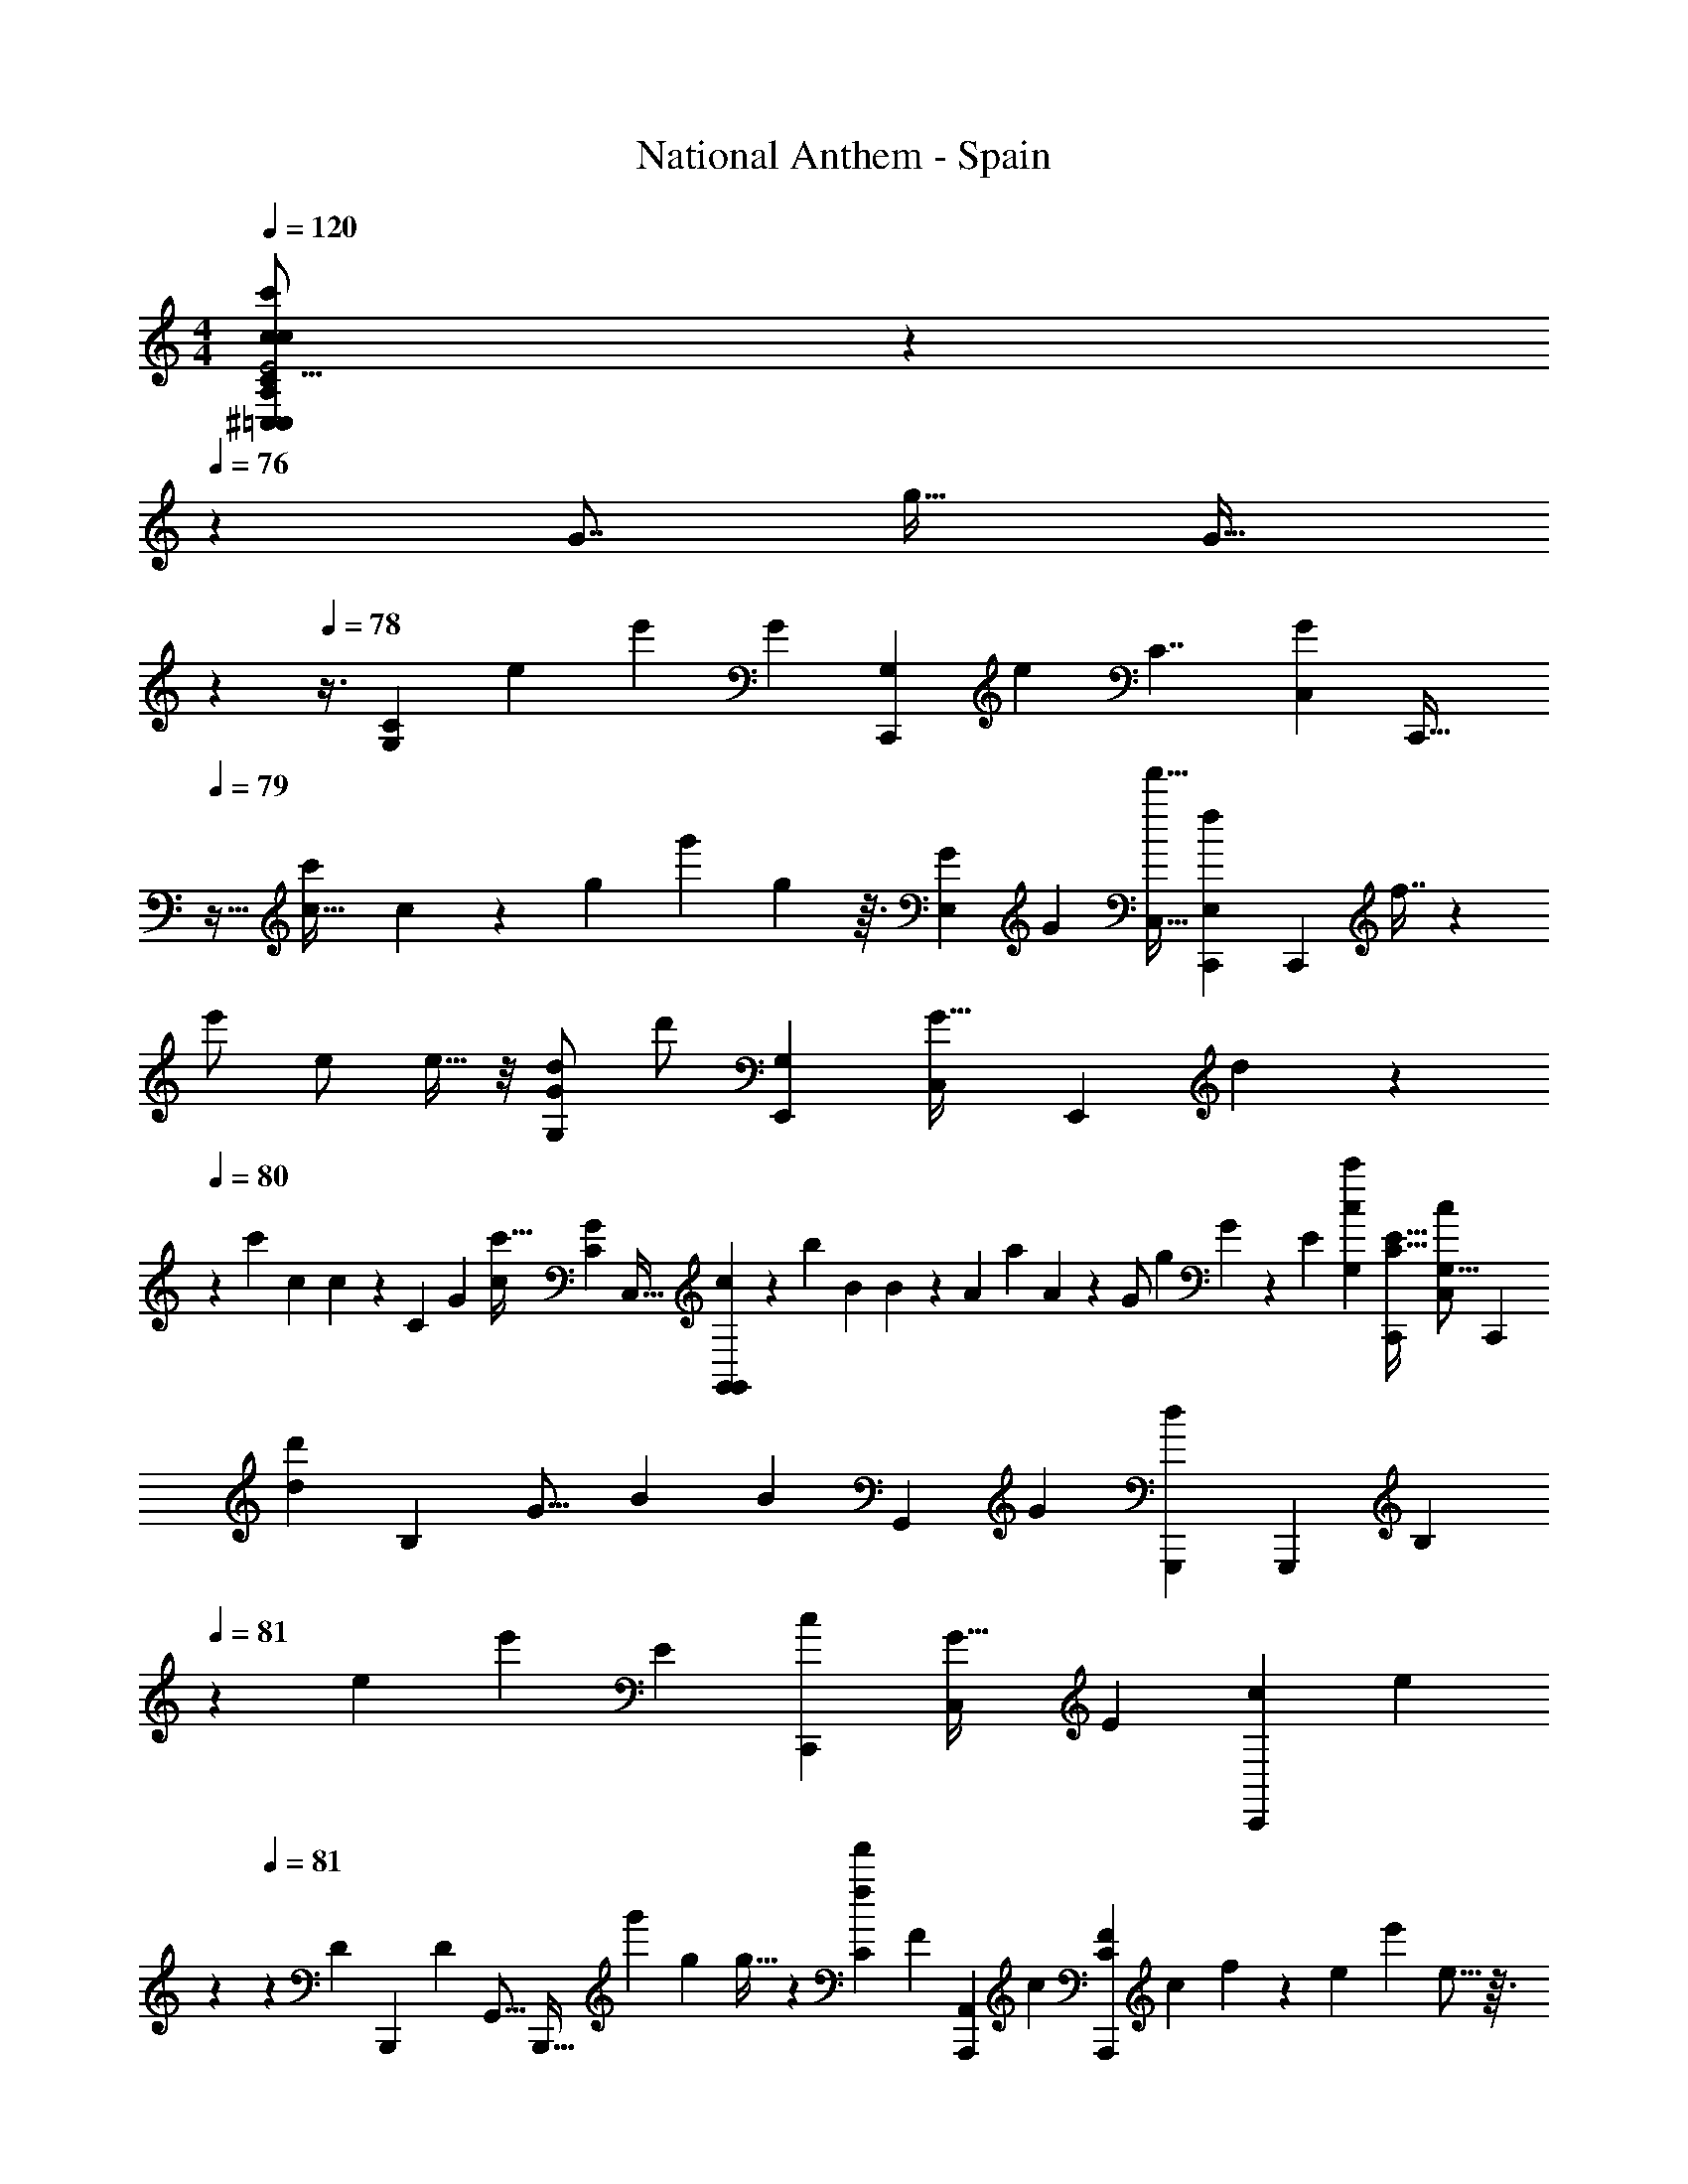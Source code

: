 X: 1
T: National Anthem - Spain
Z: ABC Generated by Starbound Composer
L: 1/4
M: 4/4
Q: 1/4=120
K: C
[c11/14^C,19/24A,6/7cc'=C,11/7C27/16C,,41/24G,55/32C7/4G,16/9C,,51/28E23/12E2] z11/84 
Q: 1/4=76
z/24 [z/96G7/8] [z/32g27/32] [z3/10G29/32] 
Q: 1/4=77
z/5 
Q: 1/4=78
z3/8 [z/56C43/24G,109/56] [z/140e] [z/35e'67/70] [z/112G25/14] [z/144C,,137/80G,195/112] [z/180e8/9] [z/120C7/4] [z/96C,37/24G127/72] [z5/32C,,55/32] 
Q: 1/4=79
z25/32 [z3/32c'117/224c17/32] c/3 z/12 [z/84g19/48] [z5/168g'61/168] g31/96 z3/32 [z/56G61/72E,55/56] [z3/224G89/112] [z/96f'15/32C,23/32] [z/84f11/24E,89/96C,,85/84] [z/112C,,219/224] f7/16 z/72 
[z/252e'/] [z17/224e/] e9/32 z/8 [z/72d/G61/72G,59/56] [z/90d'/] [z/160E,,161/160G,83/80] [z11/288C,157/224G25/32] [z/72E,,62/63] d/3 z11/168 
Q: 1/4=80
z/28 [z/140c'9/28] [z2/45c3/10] c5/18 z43/252 [z/140C211/140] [z/160G41/20] [z/96c'15/32c87/160] [z/48C35/24G113/60] [z/144C,35/32] [c26/63G,,89/63G,,13/9] z/56 [z/24b41/72] [z/24B13/30] B17/48 z9/112 [z3/224A27/56] [z13/224a139/288] A31/84 z/18 [z/90G/] [z9/140g81/160] G71/224 z13/96 [z/84E59/60] [z/112c53/56c'219/224G,64/63] [z/32C15/16C,,115/112E33/32] [z/32G,13/16c191/224C,83/96] [z7/8C,,11/12] 
[z/56d23/24d'73/72] [z3/224B,141/140] [z5/224G13/16] [z/112B83/84] [z/144B] [z/72G,,25/72] [z/168G247/96] [z/224d23/28G,,,233/252] [z/32G,,,233/288] [z7/18B,17/18] 
Q: 1/4=81
z131/288 [z3/224e201/160] [z/56e'167/140] [z/24E39/40] [z/48C,,41/42c155/96] [z/80C,77/80G51/32] [z/120E169/180] [z/96C,,47/48c283/168] [z11/96e361/288] 
Q: 1/4=80
z47/84 
Q: 1/4=81
z13/56 [z/24D25/24] [z/84B,,,] [z/112D25/28] [z/32G,,11/16] [z103/224B,,,27/32] [z/112g'89/168] [z3/32g25/48] g11/32 z/24 [z/36f47/96f'53/96C43/21] [z/180F] [z/120A,,13/10A,,,277/140] [z/96c95/48] [z/32FC309/160A,,,439/224] [z/32c] f65/224 z2/21 [z/84e53/96] [z/14e'4/7] e5/16 z3/32 
[z/96^F97/96] [z/48d8/15] [z3/112d'55/112] [z/28F13/14] d5/16 z5/48 [z/84c'25/48] [z9/224c4/7] c11/32 z11/144 [z/36B106/63] [z/30G149/96B,161/96] [z/120G,,,31/20] [z/96g'199/168] [z/32G,,215/224g107/96B,25/16] [z19/18g11/10G,,,25/18G55/32d7/4B7/4] 
Q: 1/4=80
z5/72 
Q: 1/4=79
z/56 
Q: 1/4=78
z11/168 
Q: 1/4=77
z7/24 [z/32G,,/12] [z/224g33/224] [z/28G17/112] [z3/56G/7] [z/24G,,11/72] [z/48a11/60] [z/80A7/32] [z17/140A17/90] [z/28G,,19/224b3/14] [z/56B19/84] [z/16B3/16] 
Q: 1/4=78
z/80 [z/20E73/35] [z/32C5/3C,,55/32C7/4G,57/32E47/24] [z/96^C,23/288A,3/32c'31/32G,27/16C,,503/288] 
Q: 1/4=79
z/120 [z/80=C,8/5] [z/112c47/48] c187/224 z3/32 
[z/32g13/18] [z49/96G3/4G177/224] 
Q: 1/4=80
z65/168 [z/112C,,387/224] [z/80e111/112C223/112] [z/120G,303/160] [z/96e'163/168] [z/32C,,27/16G391/224G57/32G,521/288C553/288] [e7/9C,13/8] z5/36 [z/84c8/15] [z/112c'65/126] c15/32 z5/224 [z9/224g3/7g'3/7] [z19/96g89/288] 
Q: 1/4=81
z19/84 [z/42E,117/112] [z/84E,59/60] [z/112G145/168] [z/144f65/144f'23/48] [z/72C,,221/252] [z/168C,,47/48] [z/28G11/14] [f/3C,13/18] z5/84 [z3/224e13/28] [z3/32e'109/224] e5/16 z/16 [z3/56d11/24d'/] [z/112G,83/84G,15/14] [z/144G87/112] [z/180E,,29/36] [z3/160E,,179/180] [z/32G11/16] 
[d/4C,3/5] z/8 [z/56c11/40] [z17/224c'33/112] c37/160 z7/40 [z/72c'37/72] [z5/288c34/63] [z/96G453/224] [z/48C41/24] [z/48C195/112] [z/168G,,103/96G197/120] [z/224G,,47/28] [z/32c87/224] [z/16C,19/16] 
Q: 1/4=82
z9/32 [z/32b123/224] [z/8B11/24] B5/16 z5/112 [z/56A/] [z3/32a/] [z5/32A89/288] 
Q: 1/4=81
z/4 [z/56G27/56] [z5/112g139/252] [z31/112G5/16] 
Q: 1/4=80
z5/28 [z3/224c213/224] [z/96c'151/160C,,97/96] [z/36C,,101/96E13/12] [z5/252G,295/288] [z/224c11/14] [G,25/32C,191/224E199/224] 
Q: 1/4=79
z3/32 [z3/224d33/32] [z2/63G59/70d'65/63] [z/90B19/18] [z/160B,61/60] [z/96B167/160] [z/84G,,,] [z/112G107/126] [z/48G,,,7/8] [z/168G,,71/72] [z/28B,29/28] 
[z9/14d7/9] 
Q: 1/4=80
z13/56 [z/56e'5/4e31/24] [z/28E43/42] [z/112G113/63] [z/144C,,47/48] [z/72C,,67/72] [z/168c13/8] [z/224e65/56] [z17/32C,3/4E91/96c53/32G375/224] 
Q: 1/4=81
z3/8 [z5/72D35/32] [z/72B,,,163/180B,,,143/144] [z/24D41/48] [z3/10G,,9/16] 
Q: 1/4=82
z17/160 [z/96g'87/160] [z/12g8/15] g3/8 z/40 [z3/80f'43/80f43/80] [z/144=F33/32] [z/180C139/72c287/144A,,,287/144] [z/70F137/140C349/180] [z/224A,,9/7] [f11/32c215/224A,,,423/224] z3/32 [z7/160e117/224e'125/224] e7/20 z4/45 [z5/288d34/63] [z/96^F205/224] [z/30d'/] [z/70F] d47/140 z/10 
[z/160c49/90] [z7/160c'41/96] c37/140 z13/70 [z/35g'219/140] [z/112B,183/112G,,,139/84] [z/80G171/112G191/112] [z/120B197/140B,17/10] [z/168g37/24] [z/224B7/4G,,,443/252] [z/32g45/32] G,,6/7 z5/14 
Q: 1/4=81
z5/14 
Q: 1/4=82
z/14 
Q: 1/4=83
z43/140 [z/120G141/70] [z/96e151/72] [z/32C,,521/288C,,407/224G,65/32] [z/32g29/32^C,17/16=C,8/7A,23/20G51/28G,63/32] [g'263/288g31/32] z/72 [z/96e55/96] [z/32e'3/8] e/ z5/32 
[z/96g'11/32] [z/48C,/6g/3] g19/112 z/14 [z/63G,,,12/7] [z/72G,,,65/36] [z/168f23/24=F331/168] [z/224G,,123/112B,485/252] [z/32f157/160f'223/224B,407/224F65/32] [z3/4d47/24] 
Q: 1/4=82
z3/16 [z/144d7/16] [z23/252d'17/36] d131/252 z5/72 [z/56f13/40] [z2/35f'23/84] [z/120f33/160] G,,31/168 z/28 [z/112C,,197/112] [z/32e'e17/16] [z/32E439/224G,65/32G,65/32] [z15/16e23/24C,7/6E7/4c16/9C,,15/8] [z/144c'51/112] [z23/252c79/126] [z29/168c103/252] 
Q: 1/4=83
z43/96 
[z/96e29/96] [z/84e/3] [z3/140e'79/224] [z17/90C,8/35] [z5/288G,,,86/45] [z/96D2] [z/84B,55/48] [z/112B121/224] [z/48G,,,43/32] [z/96B107/120] [z/32d79/224B,163/96D57/32] [z/32d5/14d'13/32] [z89/224G,,247/288] [z/112G107/224] [z/32g23/48] [z25/288G79/224] [z/3G119/288] [z19/252a35/72A35/72] [z/224A17/35] A3/8 z/32 [z3/40b37/72B31/56] [z3/160B79/180] [z37/160B11/32] 
Q: 1/4=82
z7/40 [z/40c'39/40] [z/60c] [z/84C,,37/36] [z/63C,4/7] [z/180E,62/63E73/72E295/288] [z3/160E37/40] [z/32c265/288] [z13/18c6/7C,,6/7] 
Q: 1/4=81
z17/126 [z2/63d'221/224] [z5/288G,,127/252d275/288D151/144] [z5/224G33/32] [z/112B15/14] [z/80B,,,103/112] [z3/160D,169/180] [z/32B,,,149/160] [z3/7G27/32d6/7] 
Q: 1/4=82
z93/224 
[z3/224e'221/288] [z9/112e43/56] [z/144C61/32] [z/180C,473/252] [z/120A,,33/35c243/160] [z/168A,,,15/8] [z/28c23/14] [z19/32e21/32A,,,15/8] [z/160f9/32] [z13/120f'49/160] [z23/120f37/168] [z/35g61/160] [z9/224g'25/56] g35/96 z7/96 [z/96f63/160] [z/24f'29/60] [z/24f37/96] 
Q: 1/4=81
z/20 
Q: 1/4=80
z12/35 [z3/224B,6/7] [z/96e15/16] [z/84G,,,31/36e'11/12c89/96] [z5/168G,,101/140] [z/96B,19/24c] [z/32G,,,199/224] e7/8 z/32 [z/96d151/160d'] 
Q: 1/4=81
z/36 [z/180G,,,257/252] [z/120G27/40] [z/96B47/48B,187/168B,193/168] [z/32G21/32G,,67/96d133/160G,,,157/160] B27/32 z19/224 
[z/63C,247/224c11/7c'23/14] [z/180E65/36] [z/70G239/180] [z/224C,,61/42] [z/32G311/224c359/224C,,375/224] [z/16E29/16] [z/48C23/16] [z/24C97/60] 
Q: 1/4=82
z17/32 
Q: 1/4=81
z3/32 
Q: 1/4=80
z/4 
Q: 1/4=79
z17/32 
Q: 1/4=80
z/96 
Q: 1/4=81
z/48 
Q: 1/4=83
z3/32 
Q: 1/4=84
z/4 [z5/224e185/96G33/16] [z/112g'34/35] [z/48g] [z/96G47/24G,47/24] [z/32C,33/32^C,5/4A,361/288e11/8C,,187/96] [z/32C,,47/24] [z3/32g29/32] [z19/24G,61/32] [z/84e19/36] [z/28e'59/140] e/ z17/84 [z/48g5/18g'/3] [z/48g11/48] [z11/48=C,/4] 
[z/144f53/48B,211/112] [z/72F88/45] [z/96f'71/72G,,,127/72] [z/32G,,,521/288F59/32d33/16] [z19/20fG,,d33/32B,39/20] [z/120d67/140] [z/24d'37/96] d15/32 z39/224 [z/42f33/112] [z/48f'7/24] [z3/112G,,17/80] f25/112 z/144 [z/180E125/63] [z/120G,77/40c379/180] [z/96e] [z/32e'31/32c319/224E309/160] [z17/18e17/16C,7/6C,,47/24G,2C,,2] [z5/252c109/180] [z11/112c'3/7] c13/32 z39/224 [z/42e73/224] [z/12e'/3] [z/36e9/32] [z5/36C,19/72] 
Q: 1/4=83
z/24 
[z/168d67/168] [z/224G,,,251/168] [z/32d'111/224D439/224] [z/24B37/28G,,,41/28B,17/10B61/32D23/12B,39/20] [z5/168d19/48] [z29/84G,,215/224] [z/30G29/60] [z/20g31/70] G3/8 z/32 [z/96a109/224] [z/12A10/21] A3/8 z/40 [z/160b37/70] [z3/32B19/32] [z2/9B7/24] 
Q: 1/4=84
z13/63 [z3/140c'19/21] [z/120c37/40E33/35E29/30] [z/168E23/24] [z/224C,,51/56] [z/32c29/32C,,31/32E281/288] [z/32C,3/4c17/20] c13/16 z/160 [z/140d'59/60] [z3/70d157/168] [z/35G3/4] [z/63G205/224D13/14D121/126B] [z5/252B,,,239/252] [z/224B,,,51/56] [G,,23/32d91/96] z5/32 [z/160e79/96] [z/20e'129/160] [z3/80C227/120] [z/144G21/16E63/32A,,,95/48] [z/180A,,199/180] [z/120C359/180] 
[z/24c247/168A,,,89/48] e19/32 z/32 [z3/32f/4f'/4] [z39/224f7/32] [z3/28g13/28g'13/28] g5/14 
Q: 1/4=83
z11/224 [z/96f7/16] [z/12f'10/21] f5/16 z/16 
Q: 1/4=82
z/32 [z/96G181/96] [z/48G,,,83/96] [z/144e47/48c33/32] [z7/288G,5/6e'62/63] [z/32G,,101/160G,,,83/96c] [z/8G,7/9e13/16] 
Q: 1/4=81
z/ 
Q: 1/4=80
z13/40 [z/120B,139/180G,,,101/120d37/40] [z/96G,59/72d'157/168] [z/32G47/96B,157/160] 
Q: 1/4=79
[z/32G,,5/8G,,,19/20B] [z51/160B73/96d193/224] 
Q: 1/4=78
z2/5 
Q: 1/4=77
z3/16 [z/144c77/48] [z/180c'439/288] [z/120C,,49/30] 
[z/168C197/120G,289/168] [z/224C193/112] [z/32E327/224] 
Q: 1/4=76
[z/32C,37/32^C,29/24A,4/3] [z5/96G321/224c487/288C,,55/32] [z/42G32/21] [z3/28E31/21] 
Q: 1/4=75
z27/28 
Q: 1/4=76
z/14 
Q: 1/4=78
z/32 
Q: 1/4=79
z13/96 
Q: 1/4=80
z13/84 
Q: 1/4=81
z5/28 
Q: 1/4=82
z3/16 
Q: 1/4=83
z/32 [z/32F,,,17/16] [z/32F31/32A,17/9F,33/16] [z9/224F27/32F,1107/160] 
Q: 1/4=84
z123/140 [z/20C19/20] [z/32C27/32] [z9/32F,,201/224] 
Q: 1/4=85
z69/112 [z3/140C43/14] [z/20A79/80] 
[z/32E,27/28] [z85/96A29/32E,,147/160] [z/12F43/84] [z/32F13/28D,7/8] [z37/96D,,29/32] [z/12c17/36] [z/14c9/28] 
Q: 1/4=86
z47/126 [z/180_B91/180] [z3/160=C,29/30] [z/32C,,91/96] [z/7B13/32] 
Q: 1/4=85
z23/84 [z/12A43/84] A/3 z/15 [z/35D,83/80] [z5/168G25/56] [z/96_B,11/12] [z/32D,,281/288] G5/16 z7/80 [z/10F7/20] F5/18 z37/288 [z11/288C,167/160] [z/18F37/72G,71/36] 
[F9/28C,,7/8] z2/21 [z5/96E8/15] [z15/32E137/288] [z/144D73/144] [z7/288_B,,221/252] [D43/96E,91/96_B,,,157/160] z/21 [C5/14C15/28] z19/224 [z/32A,,97/96] [z/32F,15/16] [z/32F199/224A,,,265/288C191/96] F25/28 z/140 [z/160G,67/70] [z5/224G31/32] [z5/168G,,,143/140] [z/24G,,145/168] G13/18 z11/72 [z/56F,43/16] [z3/224A283/224] [z/32F,,] [z/16A21/16F439/112] 
[z7/8F,,,13/14] [z3/40A,,31/32] [z89/180A,,,61/70] [c95/252c151/288] z/14 [z13/252G,,43/42] [z/180B26/63] [B13/35G,,,33/35] z3/56 [z/40A23/56] [z16/35A19/40] [z2/63G51/112] [z5/288D,61/63] [z/96G11/32] [z11/24D,,19/21F,35/36] [z/16F31/56] F13/32 z9/160 [z/60c191/160C,169/90] [z/84G,161/96] [z5/168E13/28C,,183/112] [z23/48c137/120] 
[z41/144D65/144] 
Q: 1/4=84
z53/288 [z13/32C15/32] 
Q: 1/4=83
z7/80 [z/60B,59/140] [z/12C4/21] [z/12C5/32] [z/12D/6] [z/18D/6] [z/18E53/288] 
Q: 1/4=84
z11/252 
Q: 1/4=85
[z5/224E33/224] 
Q: 1/4=86
z/16 [z/32F101/96A,197/96] [z/144F,,33/16] [z/180A,19/9] [z/20F,209/30] [z31/32FF,,,] [z/32C207/224] [z/24F,,19/20F,187/32] C53/72 z31/180 [z/120A179/180] [z/168E,,181/168] [z/224C673/224] [z/32A157/160] [z19/20E,,33/32C97/32] 
[z/120F9/20] [z/96F79/168] [z/32D,,157/160] [z9/20D,,9/10] [z3/160c57/140] c3/8 z3/32 [z/80C,,] [z/120B83/160] [z/24C,,113/120] B3/8 z/24 [z/24A11/24] A67/168 z/56 [z/40G21/40] [z3/80D,,127/120] [z/80D,,] [z/70B,163/160] [z/224B,13/14] G13/32 z/24 [z/24F/3] F7/24 z3/20 [z/60C,,39/40] [z/48G,103/48] [z/144F25/48] [z/72C,,19/18] [z/96F73/168] [z7/16G,65/32] [z/16E17/32] E121/288 z/252 [z3/224B,,,43/42] [z/96D15/32] [z/48E,14/15] [z/80B,,,77/80E,] 
D31/70 z/42 [z/48C43/84] [z/80C19/48] 
Q: 1/4=85
z7/15 [z/84F,79/84A,,,85/84] [z/112F83/84] [z/80A,,,31/32] [z/120F127/140] [z/96C2] [z29/32F,91/96C17/8] [z/56G,,,] [z/140G13/14] [z/35G,39/40G,161/160] [z/28G,,,53/56] G95/112 z/16 [z/72A53/40] [z/90F,1175/288] [z/160F,,,36/35] [z/96F,127/160] [z/36F,,,89/96] [z/180F143/36] [z3/160F319/80] [z191/224A43/32] 
Q: 1/4=86
z/28 [z5/84A,,,89/84] [z/48A,,,79/84] [z23/48F,195/112] 
[z5/96c7/12] [z79/224c13/32] 
Q: 1/4=85
z2/21 [z/84G,,,85/84] [z/63G,,,219/224] [z/72B91/180] B31/72 z/36 [z/24A/] A5/12 z/32 [z/96D,,229/224] [z/48G13/24] [z/144F,111/112] [z/72D,,295/288] [z29/120G47/120] 
Q: 1/4=86
z13/60 [z5/96F53/96] [z89/288F87/224] 
Q: 1/4=85
z37/288 [z5/224E31/16] [z/112C,,121/126C,,83/84] [z/144G,51/32] [z/180G,131/90] [z/20c3/E113/60] [z7/16c43/28] 
Q: 1/4=84
z/16 
Q: 1/4=83
z3/16 
Q: 1/4=82
z3/32 
Q: 1/4=81
z11/160 
Q: 1/4=80
z7/80 [z/32B,,,73/80] 
Q: 1/4=79
z23/224 
Q: 1/4=78
z5/126 B,,11/144 z/80 
Q: 1/4=77
z7/90 
Q: 1/4=76
z/18 B,,41/84 z3/28 
[z/63A,,,29/28A,,225/112] [z5/252C67/18] 
Q: 1/4=77
z/28 
Q: 1/4=78
[z/32A,13/14c'] [z3/160c31/32] 
Q: 1/4=79
z13/140 
Q: 1/4=80
z/42 
Q: 1/4=81
z/24 
Q: 1/4=82
z89/120 [z3/160C69/80] [z/32a13/32F9/8F191/96] [z/32C,,7/8] [z3/32A7/16] 
Q: 1/4=83
z13/24 [z/18c'35/96] [z31/144c71/288] [z/16G,17/16] [z/32G,,,19/20_b] [z29/32B31/32G,,185/96] [z/48g3/8] [z/96C41/48E2] [z/32C,,157/160] [z/5G3/8E63/32] 
Q: 1/4=84
z9/20 [z/35b23/80] [z67/252B65/224] 
[z/180A,181/180] [z3/160a79/80] [z/32F,,215/224] [z15/32A,27/28F,,,31/32A] 
Q: 1/4=83
z69/160 [z/60C31/35] [z/30f/3] [z3/160A,,79/80] [z/32C91/96D95/96A,,,223/224] [z/5F9/20D13/14] 
Q: 1/4=84
z67/140 [z3/140a/4] [z13/60A37/140] [z/48E53/36] [z/144C,47/48G,111/112E143/112] [z/72g31/72] [z/96G,11/12] [z/32G95/224] [z4/9C,,] [z7/288c37/72] C13/32 z/24 [z/48d11/24] [z/80D7/16G,,103/112] [z3/160B,153/160] [z/32B,233/288] [z2/5G,,25/32] [z2/45e31/60] E26/63 z/56 [z/72A,31/32F,,55/56] [z/36f41/45] [z/84C197/96] [z/63F,,53/56A,219/224] 
[z169/288F277/288C35/18] 
Q: 1/4=85
z9/32 [z5/112g17/16] [z/56G,73/70] [z/16E,,31/32] [z/144G,49/48] [z/72E,,125/144] G59/72 z7/72 [z/72D,,73/72] [z/252a53/72] [z/140F265/252] [z/160F47/45] [z11/288F,47/16F,3] [z/180A23/36] [z27/40D,,71/70] [z3/56b/4] [z5/28B31/140] [z/56G,,153/140] [z/56c'/] [z/28E129/224] [z/63E25/56] [z7/288G,,,73/72] c87/224 z3/70 [z2/45D22/45b/] [z7/288D17/36] B13/32 z/40 [z/60a39/40] [z/84C,,37/48] [z/112C53/56] [z/80C77/80] 
[z/20C,,4/5] A7/8 [z/32B,11/12] [z5/224B,299/288] [z/112E,173/168g15/14] [z/48C,,145/144] [z/96E,11/12] [G79/96C,,33/32] z/8 [z/48F,19/12A,65/36] [z/144A,59/32] [z/72f271/180] [z/168F247/168F,,169/96] [z/28F,365/224] [z19/28F,,,7/4] 
Q: 1/4=84
z5/28 
Q: 1/4=83
z2/7 
Q: 1/4=82
z25/168 
Q: 1/4=81
z23/168 
Q: 1/4=82
z/14 
Q: 1/4=83
z/20 
Q: 1/4=84
z3/140 
Q: 1/4=85
z5/14 [z5/168c'247/224A,,109/56] 
[z/96A,23/24] [z/32C33/16] [z/32A,,,19/20] [z147/160c15/16] [z/120C107/140] [z/96F199/96] [z/32a121/288] [z/32A15/32C,,27/32] [z61/96F63/32] [z/24c'35/96] [z37/168c31/96] [z9/224G,233/224] [z/32b33/32] [z/32B31/32G,,,31/32G,,29/18] G,29/32 [z/48C97/144] [z/96G61/168C145/168] [z/32g121/288] [z9/14C,,7/10E27/14E63/32] [z/42b19/63] B/4 z/84 [z/112a] [z3/112F,,103/112A,33/32A17/16] 
[z/224A,247/252] F,,,91/96 [z/84A,,89/96] [z/112C61/70A,,,129/140] [z/144C111/112] [z7/288f73/180] [z/32F7/16D95/96] [z13/28D23/24] 
Q: 1/4=86
z17/84 [z/18a29/96] [z11/72A5/18] [z/24C,17/16] [z/84G,19/21] [z/112E443/224] [z/144g43/112] [z7/288A,221/252] [G3/8C,,133/160E41/32] z3/32 [z/32c23/48] C35/96 [z5/48d13/24] [z/144G,,111/112] [z/180B,73/72] [z/120G,,9/10] [z/168D67/168] [z61/140B,25/28] [z7/120e22/45] E73/168 z/140 [z/60A,39/40] [z/48f43/48F,,11/12A,] [z/80F,,15/16] [z/120C323/160] [z/96C2] 
F233/288 z19/288 [z/32g29/32] [z/40E,,33/32] [z/60G,141/160] [z/24G,49/48] [z/168G59/72] [z11/28E,,25/28] 
Q: 1/4=85
z109/224 [z11/224a25/32] [z3/224A181/252F,713/252] [z/96F167/160] [z/84F,139/48] [z5/168D,,83/84] [z/96D,,] [z151/224F95/96] [z2/35b31/126] B7/40 z/56 [z3/224E11/21] [z/96c'13/32] [z/84G,,,37/36] [z9/224G,,,233/224] [c11/32E7/16] z7/80 [z/35D81/160] [z3/140b5/14] [z3/160D39/80] [z/32B79/224] 
Q: 1/4=84
z3/7 [z/112a53/56C64/63] [z/80C,,113/144] [z/120C137/140] [z/24C,,19/24] 
[z/9A31/32] 
Q: 1/4=83
z7/18 
Q: 1/4=82
z/3 
Q: 1/4=81
z/15 [z/60E,89/90] [z/84B,11/12] [z/112B,53/56g219/224] [z/32E,115/112] [z/32C,,215/224C,,] [z3/16G25/28] 
Q: 1/4=80
z/4 
Q: 1/4=79
z15/32 [z5/224A,475/288A,373/224] [z/112f155/112] [z/48F,,,79/48] [z/96F,,,145/96] [z/32F,3/] [z/32F,45/32] [z9/224F47/32] 
Q: 1/4=78
z117/224 
Q: 1/4=77
z43/32 [z3/112C,,7/4] [z/224C,,193/112] [z/32C505/288G,293/160] 
[z/18c15/16c'17/18cA,11/9^C,31/24=C,49/32C41/24G,7/4E31/16E63/32] 
Q: 1/4=78
z/63 
Q: 1/4=79
z3/56 
Q: 1/4=80
z45/56 [z/14g107/126G83/84] G11/14 z3/28 [z3/224e'179/168] [z5/224G571/288] [z/112e219/224] [z/80C,,195/112] [z/120C,,31/20] [z/96C,37/24G,127/72] [z/32C167/96G,407/224C61/32] [z13/14e31/32G47/28] [z/63c107/224] [z5/252c'61/126] [z19/42c/] [z/30g/] [z3/160g'57/140] g35/96 z5/48 [z/80f'55/112E,31/32] [z3/160f83/160G59/80C,,37/40C,,169/180E,153/160] [f95/224C,23/32G839/224] z/28 
[z/112e'57/112] [z/16e33/80] e5/14 z2/63 [z/36d59/126] [z/84d'29/60E,,37/36] [z/112G,E,,G,29/28] [z/48G3/4] [z/96C,47/72] [z79/224d15/32] 
Q: 1/4=81
z2/21 [z5/96c7/24c'/3] c11/32 z/32 
Q: 1/4=80
z7/96 [z/84c'/] [z/112G,,213/140] [z/80c73/144C127/112C167/112] [z3/160G,,173/160G129/80] [c13/32C,43/32] [z/32=b41/72] [z5/224=B101/224] 
Q: 1/4=81
z9/224 [z95/224B103/224] [z/28A27/56] [z9/224a33/70] A69/160 [z/60G31/60] [z/24g13/24] G5/12 z3/56 [z/63C,,] [z/180E35/36] [z/120C,,163/160] [z/24G,151/168c151/168c'157/168c23/24E103/96] [C,3/4G,31/32] z5/32 
[z/96=B,35/32] [z/84G,,,B25/24G179/60] [z5/168d'83/84d113/112] [z/96G,,55/72B157/168] [z/32G,,,183/224d7/8] [z17/32G21/32B,29/28] 
Q: 1/4=82
z3/8 [z5/224e'41/32e43/32] [z3/140C,,34/35C,,83/84c113/28] [z/120c47/40G203/160] [z/96E157/168] [z/32C,233/288] [z/8e31/24] [z45/56E7/8] [z5/168D=B,,,29/28] [z/96G,,/] [z103/224B,,,7/8D33/32] [z3/140g'121/224] [z/20g39/80] [z/6g5/14] 
Q: 1/4=83
z7/30 [z/160F67/70] [z5/224f139/288] [z3/140f'73/140] [z/70F79/80A,,,159/80] [z/224D,181/168] [f13/32c95/96C61/32A,,,187/96C33/16] z/24 [z/84e17/36] [z5/168e'73/140] e31/72 z/252 [z3/224d101/224] 
[z5/224^F27/32] [z/112d'17/42] [z/32F17/16] d121/288 z/252 [z17/224c27/56c'115/224] c11/32 z7/80 [z/60g61/60] [z/84g'13/12] [z/63G59/42B10/7] [z/72B53/36] [z/96G107/72G,,,145/96G,,,37/24B,77/48] [z/32B,155/96] [G,,7/8g7/6] z/72 
Q: 1/4=82
z59/288 
Q: 1/4=81
z11/96 
Q: 1/4=80
z13/72 
Q: 1/4=79
z5/126 [z3/140G13/84] 
Q: 1/4=78
z/120 [z/96G,,/12] [z/32g41/288G3/16] 
Q: 1/4=77
z/24 
Q: 1/4=76
z7/120 
Q: 1/4=75
z/90 [z/72A5/36] [z/56G,,/8a/6] [z11/168A29/140] 
Q: 1/4=76
z/24 [z/36B/6b5/24] 
Q: 1/4=77
z/72 
Q: 1/4=78
z/48 
Q: 1/4=79
[z/48B5/32] 
Q: 1/4=80
[z/24G,,/9] 
Q: 1/4=81
z/24 [z/84c13/12E145/36] 
Q: 1/4=82
z/112 [z/144C,,55/32] [z/72C65/36G,65/36] [z/168c47/48] [z/224c'27/28] [z/32C375/224G,383/224C,,293/160] [z/32E11/6] [z/32^C,233/224A,109/96] [z/112=C,73/48] D,5/28 z2/3 
[z/84G71/96] [z/14g43/63] G13/18 z43/252 [z/42C,,461/252] [z/48e53/60e'11/12] [z/144C133/80] [z/180G,419/252] [z/120G,9/5] [z/168C,283/168] [z/224e167/168C25/14] [z/32C,,53/32G163/96] [z27/32G49/32] [z/160c115/224] [z13/120c'21/40] c67/168 z3/70 [z/60g47/120] [z5/96g'23/60] g35/96 z7/96 [z/96f'/G197/224] [z/84E,35/36C,,49/48] [z/112f41/84G43/63] [z/80E,111/112] [z3/160f47/140] [z43/96C,21/32C,,15/16] [z/24e17/42e'17/36] e37/96 z/32 [z/72d11/24] [z5/288d'35/72] [z5/224G251/288E,,97/96] 
[z/63G,83/84G,] [z/180d26/63C,49/72] [z/120G43/60] [z31/72E,,91/96] [z/252c'/3] [z11/168c2/7] c17/48 z/16 [z/72c'9/16G,,53/32] [z/36c34/63] [z/84C19/12G2] [z/63G,,169/112C11/7] [z5/252G29/18] [z/224C,43/28] [z121/288c47/96] [z/90b35/72] [z11/160B71/160] [z13/32B69/160] [z/72a15/32] [z23/288A59/126] [z/32A69/160] 
Q: 1/4=81
z3/8 [z/56G37/72] [z2/35g15/28] G9/20 z/60 [z/48E] [z/144c'15/16c137/144] [z/72C,,] [z/96C,,11/12] [z/32c149/160] [z3/20C,8/9G,13/14G,19/20E27/28] 
Q: 1/4=82
z3/4 [z/160B11/10] [z/96d'15/16G83/32] [z/84d59/60G,,,37/36] 
[z/112B53/56B,233/224] [z/80G11/16] [z/120G,,,37/40] [z/96B,91/96] [z55/96d25/32G,,199/224] 
Q: 1/4=83
z53/168 [z/28e'71/56] [z/42e69/56] [z/84E79/84] [z/112C,,25/28e26/21] [z/144G67/48c23/16] [z/72E17/18] [z/168c95/24] [z/28C,,197/224] [z8/9C,] [z/252D31/36] [z/28D55/56] [z23/224B,,,5/7B,,,99/112] [z81/224G,,145/224] [z3/224g'61/112] [z11/288g155/288] g16/45 z/20 [z/40=F39/35] [z/40A,,,115/56] [z/160f9/20C21/10] [z/32f'125/224C63/32] [z/80f43/112] [z3/160A,,31/20A,,,19/10] [z/32F15/16] [z/32c7/8] 
Q: 1/4=82
z3/8 [z/96e71/160] [z/48e'43/84] e19/48 z/42 
Q: 1/4=81
z/56 [z/72^F57/56] [z/90d83/180] [z/60F9/10] [z/30d'11/24] 
d13/35 z/14 [z/140c27/56] [z2/45c'22/45] c/3 z7/72 [z/56B67/40] [z3/224G339/224] [z/96g169/96] [z/84g'37/21] [z/112g11/7] 
Q: 1/4=80
[z/144G,,,183/112] [z/180G439/288B31/18] [z/20B,299/180B,67/40G,,,9/5] [z7/6G,,31/24] 
Q: 1/4=79
z3/4 [z5/96C,,49/24] [z/32^C,79/96g'31/32=C,377/288C167/96G,33/16] [z/18A,8/9g31/32gG,7/4C,,27/14G55/28e2] [z229/252G31/18] 
[z/224e61/140] [e'87/224e95/224] z41/140 [z/160g'51/160] [z13/224g11/32] [z/224C,29/126] g7/32 z/80 [z/120=F113/60] [z/168G,,,5/3G,,,175/96d139/72] [z/224F229/140] [f95/96f'f17/16d35/32G,,107/96B,473/288G,277/160B,521/288] [z/168d'79/168] [z/224d5/14] d111/224 z13/70 [z/60f4/15] [z/21f'11/42] [z/126f57/224] G,,/6 z5/126 [z/112E233/126E109/56] [z/80e47/48C,,97/48] [z/120c21/20] [z/168e'91/96c19/12C209/120G,187/96] [z/224G,143/84] [z/32e] [z9/10C,11/9C,,19/10] [z/160c71/160] [z3/32c'93/224] 
c11/28 z29/140 [z/40e27/80] [z5/56e'13/40] [z/28e2/7] [z/6C,/4] [z/84G,,,71/42] [z/112B197/112] [z/144B,79/48D235/112] [z/72G,,,439/288D475/288] [z/96d41/120d43/96] [z/16d'13/32B15/16B,213/160G,57/32] [z41/96G,,125/96] [z/96G53/120g79/168] G79/224 z19/224 [z5/224A101/224] [z/112a29/63] [z19/48A33/80] 
Q: 1/4=80
z5/84 [z3/224B95/168] [z11/288b109/224] B31/72 z/72 [z/90c'8/9] [z/160E151/160] [z5/224c29/32] [z/112C,,99/112C,,83/84E83/84] [z/144E81/80] [z/72C,185/252] [z5/48c7/8] [z/112E93/112] [z/14G16/21] 
Q: 1/4=81
z75/112 [z/112d'113/112] [z3/56d13/14] [z/56B,,,] [z/140D55/56] [z/60D79/90] [z/84G31/30G211/84] [z/63B53/56B,,,27/28] [z/180G,,127/180] [z53/60d127/140] 
Q: 1/4=82
[z/96e31/42] [z/32e'221/288] [z/72c67/40] [z5/288C37/18] [z/96C173/96] [z/84c19/12A,,,91/48] [z5/168A,,27/28] [z/168A,,,23/12] [z141/224e24/35] [z5/288f9/32] [z7/72f'31/126] [z13/72f5/24] [z/9g16/63g'/3] [z7/18g13/32] [z/252f113/288] [z3/28f'125/252] f5/14 z5/84 [z/84G,,,7/8] [z/112e205/224e'113/112] [z/144G83/112G,99/112] [z/180c73/72] [z/120G,,103/160] [z/168G,,,107/120] [z/28c6/7G,167/168] e8/9 z/18 [z/72B,143/144] [z/96d'41/48d157/168] [z/32G21/32G,,23/32d13/16B,29/32G,,,215/224G,,,33/32] 
Q: 1/4=83
[z/28G25/32B13/16B33/32] G,37/42 z/36 
[z/72c'475/288] [z/168C253/168C,,145/96c37/24C,,115/72G,13/8G,283/168c83/48] [z/224C351/224] [z79/224C,45/32G319/224G139/96E375/224E55/32] 
Q: 1/4=82
z101/252 
Q: 1/4=81
z53/126 
Q: 1/4=80
z5/14 
Q: 1/4=79
z3/7 [z/112G109/56e29/14] [z/144G223/112] [z/180e313/288G,35/18] [z/120g'29/30] [z/168g169/168C,,47/24] [z/224G,25/14] [z/32g33/32C175/96C,,187/96] [z/32C,23/20] [z/224A,225/224] [z195/224^C,101/112] 
Q: 1/4=80
z5/224 [z9/224e'29/63e33/70] e55/96 z/8 [z/21g25/84g'/3] [z/224=C,/4] [z/8g/4] 
Q: 1/4=79
z7/96 [z/36B,40/21] 
[z5/252f19/18G,,,125/63] [z/224d335/168] [z/32f'157/160G,167/96B,391/224F187/96F569/288G,,,569/288] [z13/14f31/32d10/9G,,10/9] [z/112d/] [z/80d'37/80] d11/20 z3/20 [z/160f4/15] [z/32f'/4] [z/32f/4] [z3/16G,,/4] [z5/224G,169/96] [z/112e219/224] [z/144C7/4] [z/72e'67/72] [z/96e97/96E181/96C,,23/12G,2] [z/32C,,187/96c191/96] [z8/9c9/8C,7/6E51/28] [z/252c11/18] [z3/28c'11/21] [z/8c/] 
Q: 1/4=80
z35/72 
Q: 1/4=81
[z2/63e13/45] [z/14e'2/7] [z/224C,41/168] [z49/288e/4] [z5/288G,,,455/288] [z/96d37/96G,539/288] [z/84d'53/96B,19/12] [z5/168G,,,3/] 
[z/168D5/3] [z/224B,457/252] [z/32d13/32B213/160] [z11/28B27/28G,,25/16D15/8] [z5/112G27/56] [z/32g15/32] [z5/32G11/32] 
Q: 1/4=82
z11/40 [z/160a16/35] [z7/160A15/32] A63/160 z13/288 [z/252B19/36] [z13/252b71/140] B53/144 z3/32 [z/96E283/288] [z/84c'89/96] [z/112E,61/70C,,53/56c143/140E143/140] [z/48c137/144E77/80] [z/168C,,157/168] [z/28c95/112] [z/4C,5/9] 
Q: 1/4=81
z9/32 
Q: 1/4=80
z11/32 [z/72D,17/16] [z/90d'293/288] 
Q: 1/4=79
[z/160D139/140] [z/96G165/224B,,,205/224d31/32] [z/48B23/24] [z/32d29/32G47/48] [z89/288G,,109/160B,,,207/224] 
Q: 1/4=78
z7/18 
Q: 1/4=77
z5/24 [z/56e3/4G125/72] [z/140c25/14] [z/35e'23/30] [z/112C109/56] [z/48A,,23/32c25/16A,,,265/144] 
[z/24e121/168C,131/72A,,,325/168] 
Q: 1/4=76
z15/32 
Q: 1/4=75
z39/224 [z/42f59/224] [z/12f'13/48] [z/6f5/28] [z/84g11/42] [z/14g'22/63] [z/32g5/14] 
Q: 1/4=74
z81/224 [z/28f37/84] [z/14f'29/63] f9/28 z3/28 [z/63G,,,85/112e53/56c233/224e'233/224] [z/180G77/90G,73/72] [z/120G,,,61/70c79/80] [z/24G,19/24] [z11/24G,,5/8e13/14] 
Q: 1/4=73
z7/96 
Q: 1/4=72
z37/96 [z/84d79/84] [z/112B,233/224] [z/144d'111/112] [z/180B43/45G,,,295/288] [z3/160G23/35B,113/160G,59/80] [z/32G,,,29/32] [G2/3G,,19/28B19/20d23/24] z29/96 
[z/32c'49/16E49/16G,889/288C695/224C,,711/224C,,,105/32] [z/32^C,9/8A,39/32G3c97/32c49/16G37/12E37/12] [z205/96=C,43/16C293/96] 
Q: 1/4=73
z35/96 
Q: 1/4=74
z55/288 
Q: 1/4=75
z17/72 
Q: 1/4=76
z13/168 
Q: 1/4=77
z5/56 
Q: 1/4=78
z/8 
Q: 1/4=79
